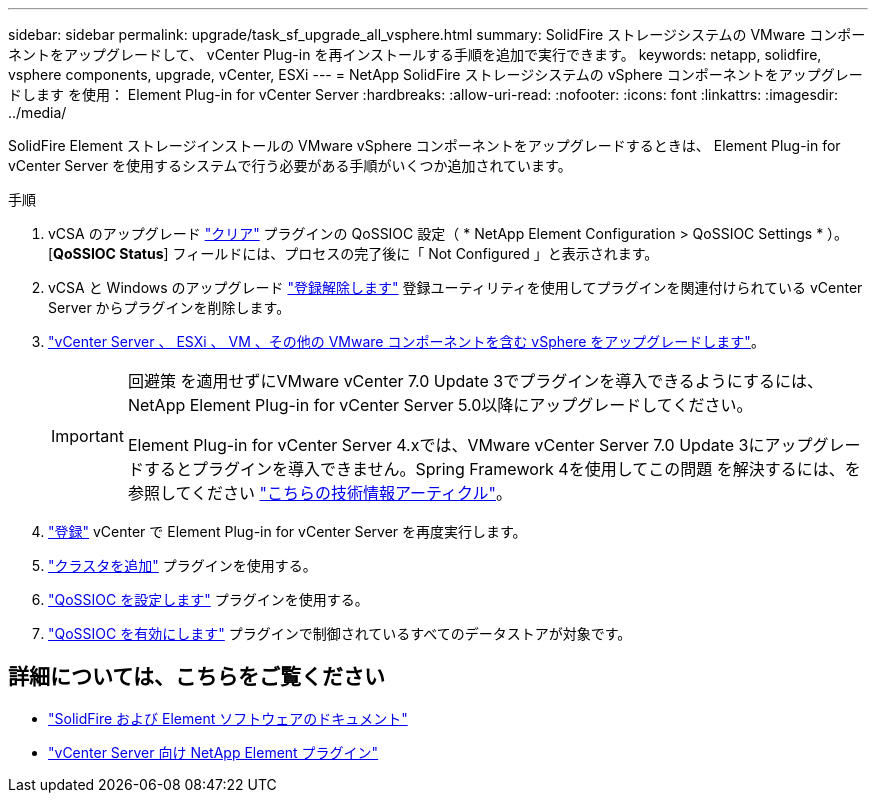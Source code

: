 ---
sidebar: sidebar 
permalink: upgrade/task_sf_upgrade_all_vsphere.html 
summary: SolidFire ストレージシステムの VMware コンポーネントをアップグレードして、 vCenter Plug-in を再インストールする手順を追加で実行できます。 
keywords: netapp, solidfire, vsphere components, upgrade, vCenter, ESXi 
---
= NetApp SolidFire ストレージシステムの vSphere コンポーネントをアップグレードします を使用： Element Plug-in for vCenter Server
:hardbreaks:
:allow-uri-read: 
:nofooter: 
:icons: font
:linkattrs: 
:imagesdir: ../media/


[role="lead"]
SolidFire Element ストレージインストールの VMware vSphere コンポーネントをアップグレードするときは、 Element Plug-in for vCenter Server を使用するシステムで行う必要がある手順がいくつか追加されています。

.手順
. vCSA のアップグレード https://docs.netapp.com/us-en/vcp/vcp_task_qossioc.html#clear-qossioc-settings["クリア"^] プラグインの QoSSIOC 設定（ * NetApp Element Configuration > QoSSIOC Settings * ）。[*QoSSIOC Status*] フィールドには、プロセスの完了後に「 Not Configured 」と表示されます。
. vCSA と Windows のアップグレード https://docs.netapp.com/us-en/vcp/task_vcp_unregister.html["登録解除します"^] 登録ユーティリティを使用してプラグインを関連付けられている vCenter Server からプラグインを削除します。
. https://docs.vmware.com/en/VMware-vSphere/6.7/com.vmware.vcenter.upgrade.doc/GUID-7AFB6672-0B0B-4902-B254-EE6AE81993B2.html["vCenter Server 、 ESXi 、 VM 、その他の VMware コンポーネントを含む vSphere をアップグレードします"^]。
+
[IMPORTANT]
====
回避策 を適用せずにVMware vCenter 7.0 Update 3でプラグインを導入できるようにするには、NetApp Element Plug-in for vCenter Server 5.0以降にアップグレードしてください。

Element Plug-in for vCenter Server 4.xでは、VMware vCenter Server 7.0 Update 3にアップグレードするとプラグインを導入できません。Spring Framework 4を使用してこの問題 を解決するには、を参照してください https://kb.netapp.com/Advice_and_Troubleshooting/Hybrid_Cloud_Infrastructure/NetApp_HCI/vCenter_plug-in_deployment_fails_after_upgrading_vCenter_to_version_7.0_U3["こちらの技術情報アーティクル"^]。

====
. https://docs.netapp.com/us-en/vcp/vcp_task_getstarted.html#register-the-plug-in-with-vcenter["登録"^] vCenter で Element Plug-in for vCenter Server を再度実行します。
. https://docs.netapp.com/us-en/vcp/vcp_task_getstarted.html#add-storage-clusters-for-use-with-the-plug-in["クラスタを追加"^] プラグインを使用する。
. https://docs.netapp.com/us-en/vcp/vcp_task_getstarted.html#configure-qossioc-settings-using-the-plug-in["QoSSIOC を設定します"^] プラグインを使用する。
. https://docs.netapp.com/us-en/vcp/vcp_task_qossioc.html#enabling-qossioc-automation-on-datastores["QoSSIOC を有効にします"^] プラグインで制御されているすべてのデータストアが対象です。




== 詳細については、こちらをご覧ください

* https://docs.netapp.com/us-en/element-software/index.html["SolidFire および Element ソフトウェアのドキュメント"]
* https://docs.netapp.com/us-en/vcp/index.html["vCenter Server 向け NetApp Element プラグイン"^]

